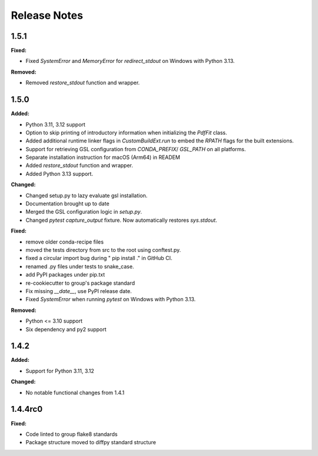 =============
Release Notes
=============

.. current developments

1.5.1
=====

**Fixed:**

* Fixed `SystemError` and `MemoryError` for `redirect_stdout` on Windows with Python 3.13.

**Removed:**

* Removed `restore_stdout` function and wrapper.


1.5.0
=====

**Added:**

* Python 3.11, 3.12 support
* Option to skip printing of introductory information when initializing the `PdfFit` class.
* Added additional runtime linker flags in `CustomBuildExt.run` to embed the `RPATH` flags for the built extensions.
* Support for retrieving GSL configuration from `CONDA_PREFIX`/ `GSL_PATH` on all platforms.
* Separate installation instruction for macOS (Arm64) in READEM
* Added `restore_stdout` function and wrapper.
* Added Python 3.13 support.

**Changed:**

* Changed setup.py to lazy evaluate gsl installation.
* Documentation brought up to date
* Merged the GSL configuration logic in `setup.py`.
* Changed `pytest` `capture_output` fixture. Now automatically restores `sys.stdout`.

**Fixed:**

* remove older conda-recipe files
* moved the tests directory from src to the root using conftest.py.
* fixed a circular import bug during " pip install ." in GitHub CI.
* renamed .py files under tests to snake_case.
* add PyPI packages under pip.txt
* re-cookiecutter to group's package standard
* Fix missing `__date__`, use PyPI release date.
* Fixed `SystemError` when running `pytest` on Windows with Python 3.13.

**Removed:**

* Python <= 3.10 support
* Six dependency and py2 support


1.4.2
=====

**Added:**

* Support for Python 3.11, 3.12

**Changed:**

* No notable functional changes from 1.4.1

1.4.4rc0
=====

**Fixed:**

* Code linted to group flake8 standards
* Package structure moved to diffpy standard structure
